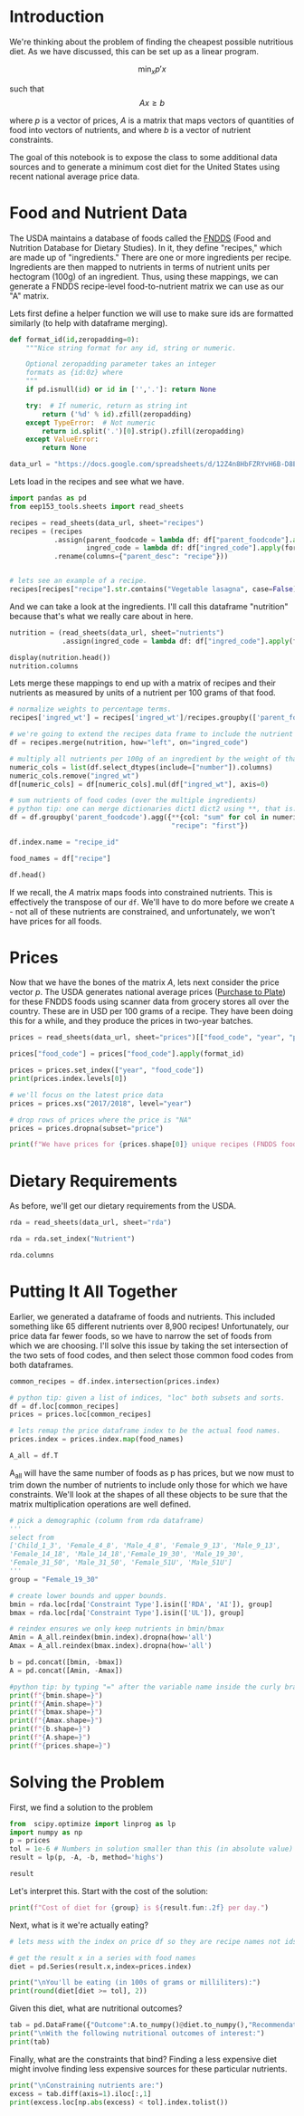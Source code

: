 #+OPTIONS: toc:nil todo:nil
#+PROPERTY: header-args:jupyter-python :session py :kernel eep153

* Introduction
We're thinking about the problem of finding the cheapest possible
nutritious diet. As we have discussed, this can be set up as a linear program.

\[
    \min_x p'x
\]

such that
\[
Ax \geq b
\]

where $p$ is a vector of prices, $A$ is a matrix that maps
vectors of quantities of food into vectors of nutrients, and where $b$ is a vector of nutrient constraints.

The goal of this notebook is to expose the class to some additional data sources and to generate a minimum cost diet for the United States using recent national average price data.

* Food and Nutrient Data

The USDA maintains a database of foods called the [[https://www.ars.usda.gov/northeast-area/beltsville-md-bhnrc/beltsville-human-nutrition-research-center/food-surveys-research-group/docs/fndds/][FNDDS]] (Food and Nutrition Database for Dietary Studies). In it, they define "recipes," which are made up of "ingredients." There are one or more ingredients per recipe. Ingredients are then mapped to nutrients in terms of nutrient units per hectogram (100g) of an ingredient. Thus, using these mappings, we can generate a FNDDS recipe-level food-to-nutrient matrix we can use as our "A" matrix.

Lets first define a helper function we will use to make sure ids are formatted similarly (to help with dataframe merging). 

#+begin_src jupyter-python :results none
def format_id(id,zeropadding=0):
    """Nice string format for any id, string or numeric.

    Optional zeropadding parameter takes an integer
    formats as {id:0z} where
    """
    if pd.isnull(id) or id in ['','.']: return None

    try:  # If numeric, return as string int
        return ('%d' % id).zfill(zeropadding)
    except TypeError:  # Not numeric
        return id.split('.')[0].strip().zfill(zeropadding)
    except ValueError:
        return None

data_url = "https://docs.google.com/spreadsheets/d/12Z4n8HbFZRYvH6B-D8EDLDibRiL50zNMlSBLMJ41C1o/"
#+end_src

Lets load in the recipes and see what we have.

#+begin_src jupyter-python 
import pandas as pd
from eep153_tools.sheets import read_sheets

recipes = read_sheets(data_url, sheet="recipes")
recipes = (recipes
           .assign(parent_foodcode = lambda df: df["parent_foodcode"].apply(format_id),
                   ingred_code = lambda df: df["ingred_code"].apply(format_id))
           .rename(columns={"parent_desc": "recipe"}))


# lets see an example of a recipe.
recipes[recipes["recipe"].str.contains("Vegetable lasagna", case=False)]
#+end_src

And we can take a look at the ingredients. I'll call this dataframe "nutrition" because that's what we really care about in here. 

#+begin_src jupyter-python :results none
nutrition = (read_sheets(data_url, sheet="nutrients")
             .assign(ingred_code = lambda df: df["ingred_code"].apply(format_id)))

display(nutrition.head())
nutrition.columns
#+end_src

Lets merge these mappings to end up with a matrix of recipes and their nutrients as measured by units of a nutrient per 100 grams of that food. 

#+begin_src jupyter-python 
# normalize weights to percentage terms. 
recipes['ingred_wt'] = recipes['ingred_wt']/recipes.groupby(['parent_foodcode'])['ingred_wt'].transform("sum")

# we're going to extend the recipes data frame to include the nutrient profiles of its ingredients (in 100g)
df = recipes.merge(nutrition, how="left", on="ingred_code")

# multiply all nutrients per 100g of an ingredient by the weight of that ingredient in a recipe.
numeric_cols = list(df.select_dtypes(include=["number"]).columns)
numeric_cols.remove("ingred_wt")
df[numeric_cols] = df[numeric_cols].mul(df["ingred_wt"], axis=0)

# sum nutrients of food codes (over the multiple ingredients)
# python tip: one can merge dictionaries dict1 dict2 using **, that is: dict_merge = {**dict1, **dict2}. The ** effectively "unpacks" the key value pairs in each dictionary
df = df.groupby('parent_foodcode').agg({**{col: "sum" for col in numeric_cols},
                                        "recipe": "first"})

df.index.name = "recipe_id"

food_names = df["recipe"]

df.head()
#+end_src

If we recall, the \( A  \) matrix maps foods into constrained nutrients. This is effectively the transpose of our ~df~. We'll have to do more before we create ~A~ - not all of these nutrients are constrained, and unfortunately, we won't have prices for all foods. 

* Prices

Now that we have the bones of the matrix \( A \), lets next consider the price vector \( p \). The USDA generates national average prices ([[https://www.ers.usda.gov/data-products/purchase-to-plate][Purchase to Plate]]) for these FNDDS foods using scanner data from grocery stores all over the country. These are in USD per 100 grams of a recipe. They have been doing this for a while, and they produce the prices in two-year batches.

#+begin_src jupyter-python :results none
prices = read_sheets(data_url, sheet="prices")[["food_code", "year", "price"]]

prices["food_code"] = prices["food_code"].apply(format_id)

prices = prices.set_index(["year", "food_code"])
print(prices.index.levels[0])

# we'll focus on the latest price data
prices = prices.xs("2017/2018", level="year")

# drop rows of prices where the price is "NA"
prices = prices.dropna(subset="price")

print(f"We have prices for {prices.shape[0]} unique recipes (FNDDS food codes)")
#+end_src


* Dietary Requirements

As before, we'll get our dietary requirements from the USDA.
#+begin_src jupyter-python :results none
rda = read_sheets(data_url, sheet="rda")

rda = rda.set_index("Nutrient")

rda.columns
#+end_src

* Putting It All Together

Earlier, we generated a dataframe of foods and nutrients. This included something like 65 different nutrients over 8,900 recipes! Unfortunately, our price data far fewer foods, so we have to narrow the set of foods from which we are choosing. I'll solve this issue by taking the set intersection of the two sets of food codes, and then select those common food codes from both dataframes.

#+begin_src jupyter-python 
common_recipes = df.index.intersection(prices.index)

# python tip: given a list of indices, "loc" both subsets and sorts. 
df = df.loc[common_recipes]
prices = prices.loc[common_recipes]

# lets remap the price dataframe index to be the actual food names.
prices.index = prices.index.map(food_names)

A_all = df.T
#+end_src

A_all will have the same number of foods as p has prices, but we now must to trim down the number of nutrients to include only those for which we have constraints. We'll look at the shapes of all these objects to be sure that the matrix multiplication operations are well defined.

#+begin_src jupyter-python
# pick a demographic (column from rda dataframe)
'''
select from 
['Child_1_3', 'Female_4_8', 'Male_4_8', 'Female_9_13', 'Male_9_13', 
'Female_14_18', 'Male_14_18','Female_19_30', 'Male_19_30', 
'Female_31_50', 'Male_31_50', 'Female_51U', 'Male_51U']
'''
group = "Female_19_30"

# create lower bounds and upper bounds.
bmin = rda.loc[rda['Constraint Type'].isin(['RDA', 'AI']), group]
bmax = rda.loc[rda['Constraint Type'].isin(['UL']), group]

# reindex ensures we only keep nutrients in bmin/bmax
Amin = A_all.reindex(bmin.index).dropna(how='all')
Amax = A_all.reindex(bmax.index).dropna(how='all')

b = pd.concat([bmin, -bmax])
A = pd.concat([Amin, -Amax])

#python tip: by typing "=" after the variable name inside the curly braces, it formats the output so we don't have to write f"variable = {variable}"
print(f"{bmin.shape=}")
print(f"{Amin.shape=}")
print(f"{bmax.shape=}")
print(f"{Amax.shape=}")
print(f"{b.shape=}")
print(f"{A.shape=}")
print(f"{prices.shape=}")
#+end_src

* Solving the Problem

First, we find a solution to the problem
#+begin_src jupyter-python
from  scipy.optimize import linprog as lp
import numpy as np
p = prices
tol = 1e-6 # Numbers in solution smaller than this (in absolute value) treated as zeros
result = lp(p, -A, -b, method='highs')

result
#+end_src

Let's interpret this.  Start with the cost of the solution:
#+begin_src jupyter-python
print(f"Cost of diet for {group} is ${result.fun:.2f} per day.")
#+end_src

Next, what is it we're actually eating?
#+begin_src jupyter-python
# lets mess with the index on price df so they are recipe names not ids.

# get the result x in a series with food names
diet = pd.Series(result.x,index=prices.index)

print("\nYou'll be eating (in 100s of grams or milliliters):")
print(round(diet[diet >= tol], 2))
#+end_src

Given this diet, what are nutritional outcomes?
#+begin_src jupyter-python
tab = pd.DataFrame({"Outcome":A.to_numpy()@diet.to_numpy(),"Recommendation":np.abs(b)})
print("\nWith the following nutritional outcomes of interest:")
print(tab)
#+end_src


Finally, what are the constraints that bind?  Finding a less expensive
diet might involve finding less expensive sources for these particular nutrients.
#+begin_src jupyter-python
print("\nConstraining nutrients are:")
excess = tab.diff(axis=1).iloc[:,1]
print(excess.loc[np.abs(excess) < tol].index.tolist())
#+end_src



